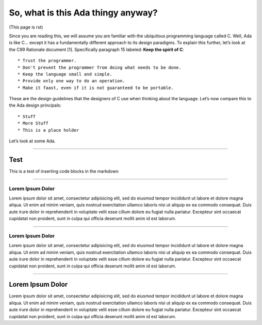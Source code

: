 So, what is this Ada thingy anyway?
===================================

(This page is rst)

Since you are reading this, we will assume you are familiar with the
ubiquitous programming language called C. Well, Ada is like C… except it
has a fundamentally different approach to its design paradigms. To
explain this further, let’s look at the C99 Rationale document [1].
Specifically paragraph 15 labeled: **Keep the spirit of C**:

::

    * Trust the programmer.
    * Don't prevent the programmer from doing what needs to be done.
    * Keep the language small and simple.
    * Provide only one way to do an operation.
    * Make it faast, even if it is not guaranteed to be portable.

These are the design guidelines that the designers of C use when
thinking about the language. Let’s now compare this to the Ada design
principals:

::

    * Stuff
    * More Stuff
    * This is a place holder

Let’s look at some Ada.

--------------

Test
~~~~

This is a test of inserting code blocks in the markdown

.. raw:: html
   <div example_editor="Hello World" example_server="{{ code_examples_server }}:{{ code_examples_port }}"></div>

--------------

Lorem Ipsum Dolor
-----------------

Lorem ipsum dolor sit amet, consectetur adipisicing elit, sed do eiusmod
tempor incididunt ut labore et dolore magna aliqua. Ut enim ad minim
veniam, quis nostrud exercitation ullamco laboris nisi ut aliquip ex ea
commodo consequat. Duis aute irure dolor in reprehenderit in voluptate
velit esse cillum dolore eu fugiat nulla pariatur. Excepteur sint
occaecat cupidatat non proident, sunt in culpa qui officia deserunt
mollit anim id est laborum.

--------------

.. lorem-ipsum-dolor-1:

Lorem Ipsum Dolor
-----------------

Lorem ipsum dolor sit amet, consectetur adipisicing elit, sed do eiusmod
tempor incididunt ut labore et dolore magna aliqua. Ut enim ad minim
veniam, quis nostrud exercitation ullamco laboris nisi ut aliquip ex ea
commodo consequat. Duis aute irure dolor in reprehenderit in voluptate
velit esse cillum dolore eu fugiat nulla pariatur. Excepteur sint
occaecat cupidatat non proident, sunt in culpa qui officia deserunt
mollit anim id est laborum.

--------------

.. lorem-ipsum-dolor-2:

Lorem Ipsum Dolor
~~~~~~~~~~~~~~~~~

Lorem ipsum dolor sit amet, consectetur adipisicing elit, sed do eiusmod
tempor incididunt ut labore et dolore magna aliqua. Ut enim ad minim
veniam, quis nostrud exercitation ullamco laboris nisi ut aliquip ex ea
commodo consequat. Duis aute irure dolor in reprehenderit in voluptate
velit esse cillum dolore eu fugiat nulla pariatur. Excepteur sint
occaecat cupidatat non proident, sunt in culpa qui officia deserunt
mollit anim id est laborum.
